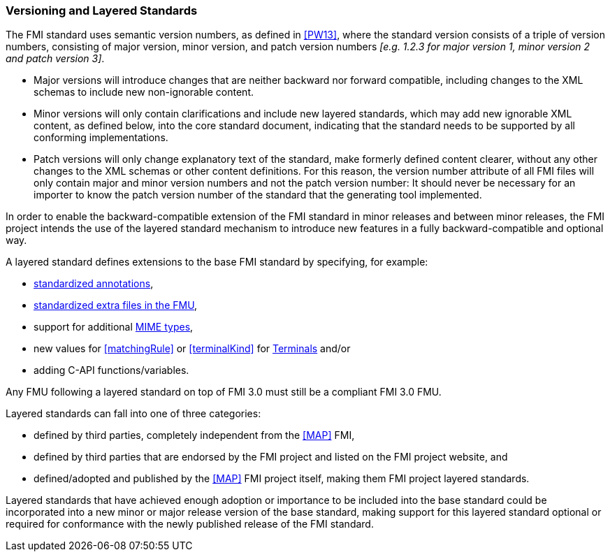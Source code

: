 === Versioning and Layered Standards [[VersioningLayered]]

The FMI standard uses semantic version numbers, as defined in <<PW13>>, where the standard version consists of a triple of version numbers, consisting of major version, minor version, and patch version numbers _[e.g. 1.2.3 for major version 1, minor version 2 and patch version 3]_.

* Major versions will introduce changes that are neither backward nor forward compatible, including changes to the XML schemas to include new non-ignorable content.
* Minor versions will only contain clarifications and include new layered standards, which may add new ignorable XML content, as defined below, into the core standard document, indicating that the standard needs to be supported by all conforming implementations.
* Patch versions will only change explanatory text of the standard, make formerly defined content clearer, without any other changes to the XML schemas or other content definitions. For this reason, the version number attribute of all FMI files will only contain major and minor version numbers and not the patch version number: It should never be necessary for an importer to know the patch version number of the standard that the generating tool implemented.

In order to enable the backward-compatible extension of the FMI standard in minor releases and between minor releases, the FMI project intends the use of the layered standard mechanism to introduce new features in a fully backward-compatible and optional way.

A layered standard defines extensions to the base FMI standard by specifying, for example:

* <<Annotations,standardized annotations>>,
* <<extra-directory,standardized extra files in the FMU>>,
* support for additional <<mimeType,MIME types>>,
* new values for <<matchingRule>> or <<terminalKind>> for <<Terminals,Terminals>> and/or
* adding C-API functions/variables.

Any FMU following a layered standard on top of FMI 3.0 must still be a compliant FMI 3.0 FMU.

Layered standards can fall into one of three categories:

* defined by third parties, completely independent from the <<MAP>> FMI,
* defined by third parties that are endorsed by the FMI project and listed on the FMI project website, and
* defined/adopted and published by the <<MAP>> FMI project itself, making them FMI project layered standards.

Layered standards that have achieved enough adoption or importance to be included into the base standard could be incorporated into a new minor or major release version of the base standard, making support for this layered standard optional or required for conformance with the newly published release of the FMI standard.
